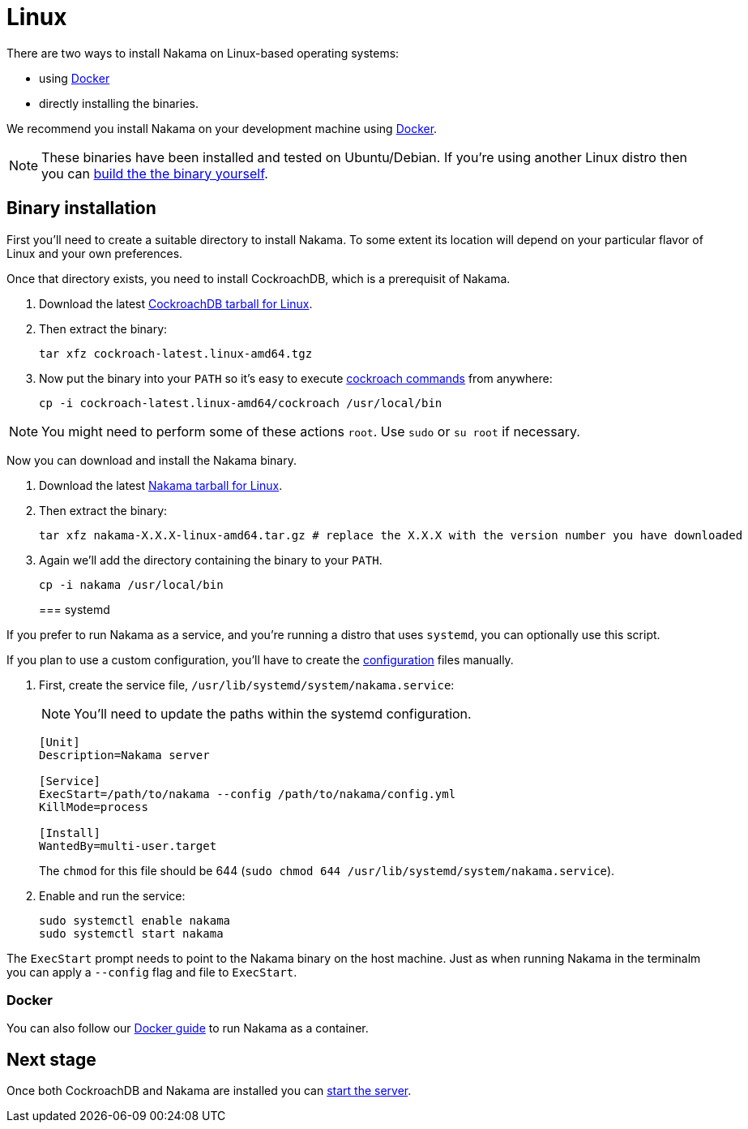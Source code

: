 = Linux

There are two ways to install Nakama on Linux-based operating systems:

* using link:./docker.adoc[Docker]
* directly installing the binaries.

We recommend you install Nakama on your development machine using link:./docker.adoc[Docker].

NOTE: These binaries have been installed and tested on Ubuntu/Debian. If you're using another Linux distro then you can link:https://github.com/heroiclabs/nakama[build the the binary yourself^].

== Binary installation

First you'll need to create a suitable directory to install Nakama. To some extent its location will depend on your particular flavor of Linux and your own preferences. 

Once that directory exists, you need to install CockroachDB, which is a prerequisit of Nakama.

. Download the latest https://binaries.cockroachdb.com/cockroach-latest.linux-amd64.tgz[CockroachDB tarball for Linux].
. Then extract the binary:
+
[source,bash]
----
tar xfz cockroach-latest.linux-amd64.tgz
----
. Now put the binary into your `PATH` so it's easy to execute https://www.cockroachlabs.com/docs/cockroach-commands.html[cockroach commands] from anywhere:
+
[source,bash]
----
cp -i cockroach-latest.linux-amd64/cockroach /usr/local/bin
----

NOTE: You might need to perform some of these actions `root`. Use `sudo` or `su root` if necessary.

Now you can download and install the Nakama binary.

. Download the latest https://github.com/heroiclabs/nakama/releases/latest[Nakama tarball for Linux^].
. Then extract the binary:
+
[source,bash]
----
tar xfz nakama-X.X.X-linux-amd64.tar.gz # replace the X.X.X with the version number you have downloaded
----
+
. Again we'll add the directory containing the binary to your `PATH`.
+
[source,bash]
----
cp -i nakama /usr/local/bin
----
+

=== systemd

If you prefer to run Nakama as a service, and you're running a distro that uses `systemd`, you can optionally use this script.

If you plan to use a custom configuration, you’ll have to create the link:../../configure.adoc[configuration] files manually.

. First, create the service file, `/usr/lib/systemd/system/nakama.service`:
+
NOTE: You'll need to update the paths within the systemd configuration.

+
[source,bash]
----
[Unit]
Description=Nakama server

[Service]
ExecStart=/path/to/nakama --config /path/to/nakama/config.yml
KillMode=process

[Install]
WantedBy=multi-user.target
----
The `chmod` for this file should be 644 (`sudo chmod 644 /usr/lib/systemd/system/nakama.service`).

. Enable and run the service:
+
[source,bash]
----
sudo systemctl enable nakama
sudo systemctl start nakama
----

The `ExecStart` prompt needs to point to the Nakama binary on the host machine. Just as when running Nakama in the terminalm you can apply a `--config` flag and file to `ExecStart`.

=== Docker

You can also follow our link:./docker.adoc[Docker guide] to run Nakama as a container.

== Next stage

Once both CockroachDB and Nakama are installed you can link:../../start-server.adoc[start the server].

